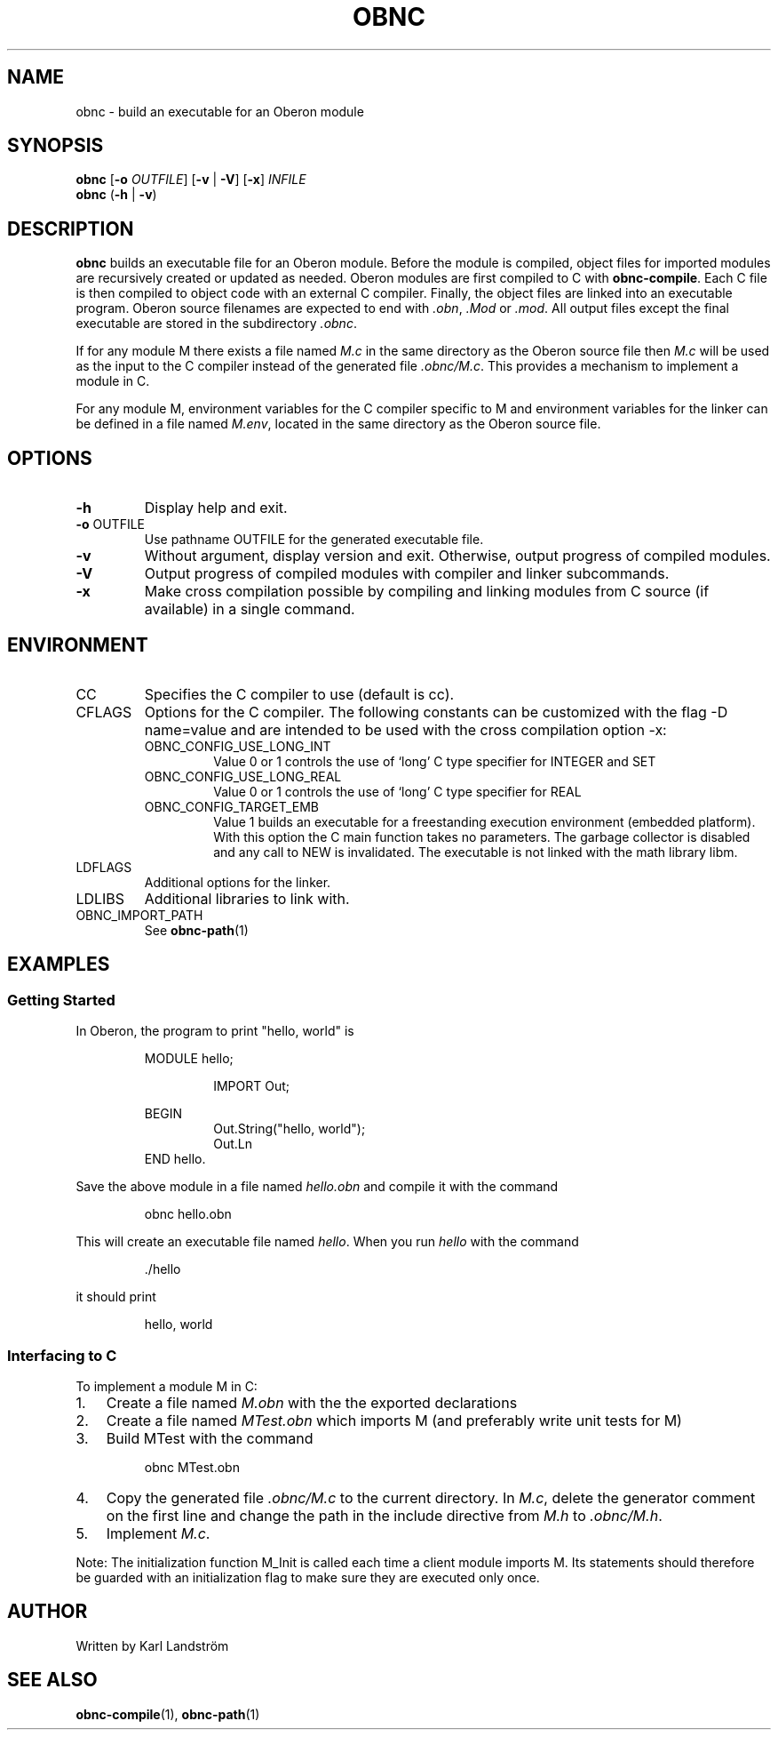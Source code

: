 .TH OBNC 1
.SH NAME
obnc \- build an executable for an Oberon module
.SH SYNOPSIS
.B obnc
[\fB\-o\fR
.IR OUTFILE ]
[\fB\-v\fR | \fB\-V\fR] [\fB\-x\fR]
.IR INFILE
.br
.B obnc
(\fB\-h\fR | \fB\-v\fR)
.SH DESCRIPTION
.B obnc
builds an executable file for an Oberon module. Before the module is compiled, object files for imported modules are recursively created or updated as needed. Oberon modules are first compiled to C with
.BR obnc-compile .
Each C file is then compiled to object code with an external C compiler. Finally, the object files are linked into an executable program. Oberon source filenames are expected to end with
.IR .obn ,
.IR .Mod
or
.IR .mod .
All output files except the final executable are stored in the subdirectory
.IR .obnc .
.P
If for any module M there exists a file named
.I M.c
in the same directory as the Oberon source file then
.I M.c
will be used as the input to the C compiler instead of the generated file
.IR .obnc/M.c .
This provides a mechanism to implement a module in C.
.P
For any module M, environment variables for the C compiler specific to M and environment variables for the linker can be defined in a file named
.IR M.env ,
located in the same directory as the Oberon source file.
.SH OPTIONS
.TP
.BR \-h
Display help and exit.
.TP
\fB\-o\fR OUTFILE
Use pathname OUTFILE for the generated executable file.
.TP
.BR \-v
Without argument, display version and exit. Otherwise, output progress of compiled modules.
.TP
.BR \-V
Output progress of compiled modules with compiler and linker subcommands.
.TP
.BR \-x
Make cross compilation possible by compiling and linking modules from C source (if available) in a single command.
.SH ENVIRONMENT
.IP CC
Specifies the C compiler to use (default is cc).
.IP CFLAGS
Options for the C compiler. The following constants can be customized with the flag -D name=value and are intended to be used with the cross compilation option -x:
.RS
.IP OBNC_CONFIG_USE_LONG_INT
Value 0 or 1 controls the use of `long' C type specifier for INTEGER and SET
.IP OBNC_CONFIG_USE_LONG_REAL
Value 0 or 1 controls the use of `long' C type specifier for REAL
.IP OBNC_CONFIG_TARGET_EMB
Value 1 builds an executable for a freestanding execution environment (embedded platform). With this option the C main function takes no parameters. The garbage collector is disabled and any call to NEW is invalidated. The executable is not linked with the math library libm.
.RE
.IP LDFLAGS
Additional options for the linker.
.IP LDLIBS
Additional libraries to link with.
.IP OBNC_IMPORT_PATH
See
.BR obnc-path (1)
.SH EXAMPLES
.SS Getting Started
In Oberon, the program to print "hello, world" is
.P
.RS
MODULE hello;
.P
.RS
IMPORT Out;
.P
.RE
BEGIN
.RS
Out.String("hello, world");
.br
Out.Ln
.RE
END hello.
.RE
.P
Save the above module in a file named
.IR hello.obn
and compile it with the command
.P
.RS
obnc hello.obn
.RE
.P
This will create an executable file named
.IR hello .
When you run
.IR hello
with the command
.P
.RS
\[char46]/hello
.RE
.P
it should print
.P
.RS
hello, world
.RE
.SS Interfacing to C
To implement a module M in C:
.IP 1. 3
Create a file named
.I M.obn
with the the exported declarations
.IP 2. 3
Create a file named
.I MTest.obn
which imports M (and preferably write unit tests for M)
.IP 3. 3
Build MTest with the command
.P
.RS
obnc MTest.obn
.RE
.P
.IP 4. 3
Copy the generated file
.IR .obnc/M.c
to the current directory. In
.IR M.c ,
delete the generator comment on the first line and change the path in the include directive from
.IR M.h
to
.IR .obnc/M.h .
.IP 5. 3
Implement
.IR M.c .
.P
Note: The initialization function M_Init is called each time a client module imports M. Its statements should therefore be guarded with an initialization flag to make sure they are executed only once.
.SH AUTHOR
Written by Karl Landstr\[:o]m
.SH "SEE ALSO"
.BR obnc-compile (1),
.BR obnc-path (1)
